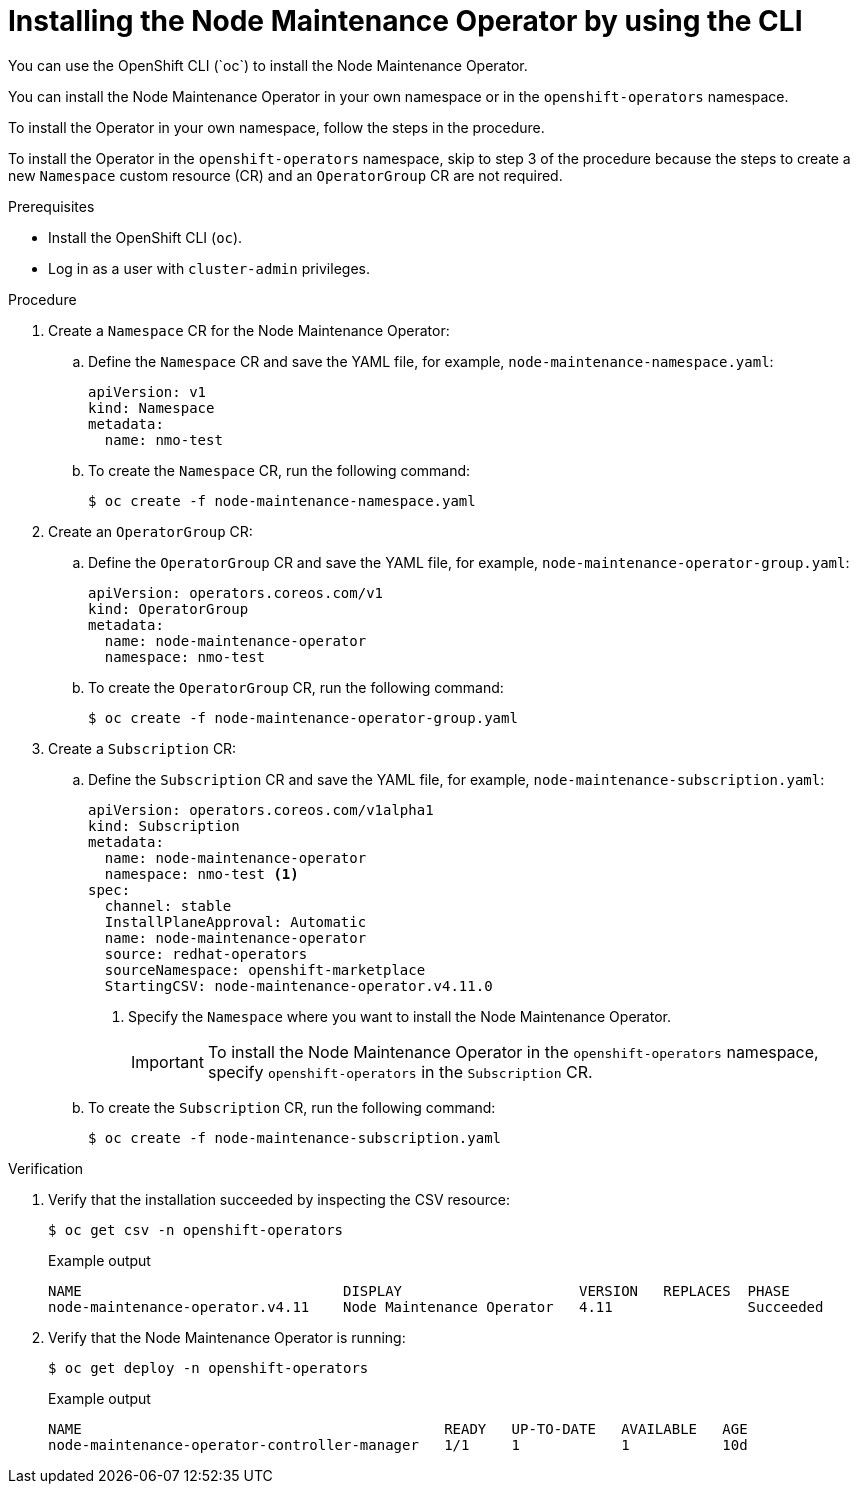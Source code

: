 // Module included in the following assemblies:
//
// nodes/nodes/eco-node-maintenance-operator.adoc

:_content-type: PROCEDURE
[id="installing-maintenance-operator-using-cli_{context}"]
= Installing the Node Maintenance Operator by using the CLI
You can use the OpenShift CLI (`oc`) to install the Node Maintenance Operator.

You can install the Node Maintenance Operator in your own namespace or in the `openshift-operators` namespace.

To install the Operator in your own namespace, follow the steps in the procedure.

To install the Operator in the `openshift-operators` namespace, skip to step 3 of the procedure because the steps to create a new `Namespace` custom resource (CR) and an `OperatorGroup` CR are not required.

.Prerequisites

* Install the OpenShift CLI (`oc`).
* Log in as a user with `cluster-admin` privileges.

.Procedure

. Create a `Namespace` CR for the Node Maintenance Operator:
.. Define the `Namespace` CR and save the YAML file, for example, `node-maintenance-namespace.yaml`:
+
[source,yaml]
----
apiVersion: v1
kind: Namespace
metadata:
  name: nmo-test
----
.. To create the `Namespace` CR, run the following command:
+
[source,terminal]
----
$ oc create -f node-maintenance-namespace.yaml
----

. Create an `OperatorGroup` CR:
.. Define the `OperatorGroup` CR and save the YAML file, for example, `node-maintenance-operator-group.yaml`:
+
[source,yaml]
----
apiVersion: operators.coreos.com/v1
kind: OperatorGroup
metadata:
  name: node-maintenance-operator
  namespace: nmo-test
----
.. To create the `OperatorGroup` CR, run the following command:
+
[source,terminal]
----
$ oc create -f node-maintenance-operator-group.yaml
----

. Create a `Subscription` CR:
.. Define the `Subscription` CR and save the YAML file, for example, `node-maintenance-subscription.yaml`:
+
[source,yaml]
----
apiVersion: operators.coreos.com/v1alpha1
kind: Subscription
metadata:
  name: node-maintenance-operator
  namespace: nmo-test <1>
spec:
  channel: stable
  InstallPlaneApproval: Automatic
  name: node-maintenance-operator
  source: redhat-operators
  sourceNamespace: openshift-marketplace
  StartingCSV: node-maintenance-operator.v4.11.0
----
+
<1> Specify the `Namespace` where you want to install the Node Maintenance Operator.
+
[IMPORTANT]
====
To install the Node Maintenance Operator in the `openshift-operators` namespace, specify `openshift-operators` in the `Subscription` CR.
====

.. To create the `Subscription` CR, run the following command:
+
[source,terminal]
----
$ oc create -f node-maintenance-subscription.yaml
----

.Verification

. Verify that the installation succeeded by inspecting the CSV resource:
+
[source,terminal]
----
$ oc get csv -n openshift-operators
----
+
.Example output

[source,terminal]
----
NAME                               DISPLAY                     VERSION   REPLACES  PHASE
node-maintenance-operator.v4.11    Node Maintenance Operator   4.11                Succeeded
----
. Verify that the Node Maintenance Operator is running:
+
[source,terminal]
----
$ oc get deploy -n openshift-operators
----
+
.Example output

[source,terminal]
----
NAME                                           READY   UP-TO-DATE   AVAILABLE   AGE
node-maintenance-operator-controller-manager   1/1     1            1           10d
----
